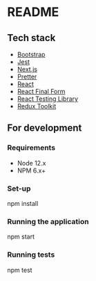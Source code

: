 * README

** Tech stack

- [[https://www.npmjs.com/package/bootstrap][Bootstrap]]
- [[https://www.npmjs.com/package/jest][Jest]]
- [[https://nextjs.org/][Next.js]]
- [[https://www.npmjs.com/package/prettier][Pretter]]
- [[https://reactjs.org/][React]]
- [[https://github.com/final-form/react-final-form][React Final Form]]
- [[https://testing-library.com/][React Testing Library]]
- [[https://redux-toolkit.js.org/][Redux Toolkit]]

** For development

*** Requirements

- Node 12.x
- NPM 6.x+

*** Set-up

#+begin_example sh
npm install
#+end_example

*** Running the application

#+begin_example sh
npm start
#+end_example

*** Running tests

#+begin_example sh
npm test
#+end_example
